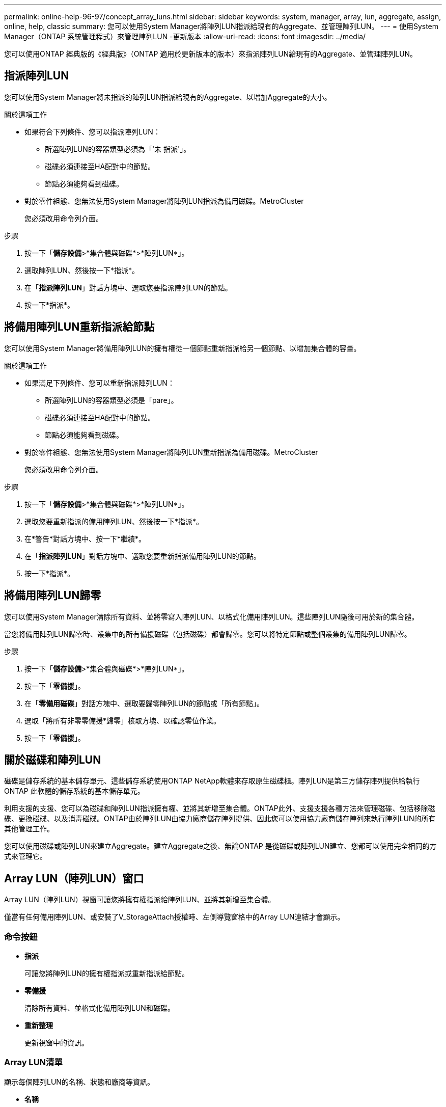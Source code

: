 ---
permalink: online-help-96-97/concept_array_luns.html 
sidebar: sidebar 
keywords: system, manager, array, lun, aggregate, assign, online, help, classic 
summary: 您可以使用System Manager將陣列LUN指派給現有的Aggregate、並管理陣列LUN。 
---
= 使用System Manager（ONTAP 系統管理程式）來管理陣列LUN -更新版本
:allow-uri-read: 
:icons: font
:imagesdir: ../media/


[role="lead"]
您可以使用ONTAP 經典版的《經典版》（ONTAP 適用於更新版本的版本）來指派陣列LUN給現有的Aggregate、並管理陣列LUN。



== 指派陣列LUN

您可以使用System Manager將未指派的陣列LUN指派給現有的Aggregate、以增加Aggregate的大小。

.關於這項工作
* 如果符合下列條件、您可以指派陣列LUN：
+
** 所選陣列LUN的容器類型必須為「'未 指派'」。
** 磁碟必須連接至HA配對中的節點。
** 節點必須能夠看到磁碟。


* 對於零件組態、您無法使用System Manager將陣列LUN指派為備用磁碟。MetroCluster
+
您必須改用命令列介面。



.步驟
. 按一下「*儲存設備*>*集合體與磁碟*>*陣列LUN*」。
. 選取陣列LUN、然後按一下*指派*。
. 在「*指派陣列LUN*」對話方塊中、選取您要指派陣列LUN的節點。
. 按一下*指派*。




== 將備用陣列LUN重新指派給節點

您可以使用System Manager將備用陣列LUN的擁有權從一個節點重新指派給另一個節點、以增加集合體的容量。

.關於這項工作
* 如果滿足下列條件、您可以重新指派陣列LUN：
+
** 所選陣列LUN的容器類型必須是「pare」。
** 磁碟必須連接至HA配對中的節點。
** 節點必須能夠看到磁碟。


* 對於零件組態、您無法使用System Manager將陣列LUN重新指派為備用磁碟。MetroCluster
+
您必須改用命令列介面。



.步驟
. 按一下「*儲存設備*>*集合體與磁碟*>*陣列LUN*」。
. 選取您要重新指派的備用陣列LUN、然後按一下*指派*。
. 在*警告*對話方塊中、按一下*繼續*。
. 在「*指派陣列LUN*」對話方塊中、選取您要重新指派備用陣列LUN的節點。
. 按一下*指派*。




== 將備用陣列LUN歸零

您可以使用System Manager清除所有資料、並將零寫入陣列LUN、以格式化備用陣列LUN。這些陣列LUN隨後可用於新的集合體。

當您將備用陣列LUN歸零時、叢集中的所有備援磁碟（包括磁碟）都會歸零。您可以將特定節點或整個叢集的備用陣列LUN歸零。

.步驟
. 按一下「*儲存設備*>*集合體與磁碟*>*陣列LUN*」。
. 按一下「*零備援*」。
. 在「*零備用磁碟*」對話方塊中、選取要歸零陣列LUN的節點或「所有節點」。
. 選取「將所有非零零備援*歸零」核取方塊、以確認零位作業。
. 按一下「*零備援*」。




== 關於磁碟和陣列LUN

磁碟是儲存系統的基本儲存單元、這些儲存系統使用ONTAP NetApp軟體來存取原生磁碟櫃。陣列LUN是第三方儲存陣列提供給執行ONTAP 此軟體的儲存系統的基本儲存單元。

利用支援的支援、您可以為磁碟和陣列LUN指派擁有權、並將其新增至集合體。ONTAP此外、支援支援各種方法來管理磁碟、包括移除磁碟、更換磁碟、以及消毒磁碟。ONTAP由於陣列LUN由協力廠商儲存陣列提供、因此您可以使用協力廠商儲存陣列來執行陣列LUN的所有其他管理工作。

您可以使用磁碟或陣列LUN來建立Aggregate。建立Aggregate之後、無論ONTAP 是從磁碟或陣列LUN建立、您都可以使用完全相同的方式來管理它。



== Array LUN（陣列LUN）窗口

Array LUN（陣列LUN）視窗可讓您將擁有權指派給陣列LUN、並將其新增至集合體。

僅當有任何備用陣列LUN、或安裝了V_StorageAttach授權時、左側導覽窗格中的Array LUN連結才會顯示。



=== 命令按鈕

* *指派*
+
可讓您將陣列LUN的擁有權指派或重新指派給節點。

* *零備援*
+
清除所有資料、並格式化備用陣列LUN和磁碟。

* *重新整理*
+
更新視窗中的資訊。





=== Array LUN清單

顯示每個陣列LUN的名稱、狀態和廠商等資訊。

* *名稱*
+
指定陣列LUN的名稱。

* *州*
+
指定陣列LUN的狀態。

* *廠商*
+
指定廠商名稱。

* *已用空間*
+
指定陣列LUN使用的空間。

* *總大小*
+
指定陣列LUN的大小。

* * Container *
+
指定陣列LUN所屬的Aggregate。

* *節點名稱*
+
指定陣列LUN所屬的節點名稱。

* *擁有者*
+
顯示指派陣列LUN的主節點名稱。

* *目前擁有者*
+
顯示目前擁有陣列LUN的節點名稱。

* *陣列名稱*
+
指定陣列名稱。

* *資源池*
+
顯示已指派所選陣列LUN的集區名稱。





=== 詳細資料區域

Array LUN清單下方的區域會顯示所選陣列LUN的詳細資訊。

*相關資訊*

https://docs.netapp.com/ontap-9/topic/com.netapp.doc.vs-irrg/home.html["介紹虛擬化安裝需求與參考資料FlexArray"]
